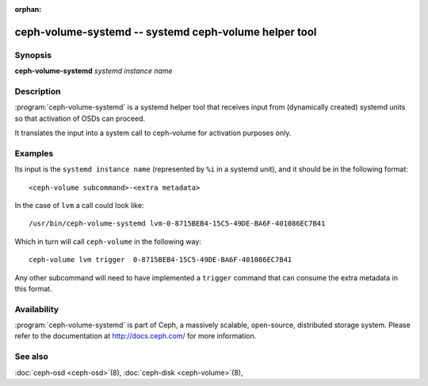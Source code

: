 :orphan:

=======================================================
 ceph-volume-systemd -- systemd ceph-volume helper tool
=======================================================

.. program:: ceph-volume-systemd

Synopsis
========

| **ceph-volume-systemd** *systemd instance name*


Description
===========
:program:`ceph-volume-systemd` is a systemd helper tool that receives input
from (dynamically created) systemd units so that activation of OSDs can
proceed.

It translates the input into a system call to ceph-volume for activation
purposes only.


Examples
========
Its input is the ``systemd instance name`` (represented by ``%i`` in a systemd
unit), and it should be in the following format::

    <ceph-volume subcommand>-<extra metadata>

In the case of ``lvm`` a call could look like::

    /usr/bin/ceph-volume-systemd lvm-0-8715BEB4-15C5-49DE-BA6F-401086EC7B41

Which in turn will call ``ceph-volume`` in the following way::

    ceph-volume lvm trigger  0-8715BEB4-15C5-49DE-BA6F-401086EC7B41

Any other subcommand will need to have implemented a ``trigger`` command that
can consume the extra metadata in this format.


Availability
============

:program:`ceph-volume-systemd` is part of Ceph, a massively scalable,
open-source, distributed storage system. Please refer to the documentation at
http://docs.ceph.com/ for more information.


See also
========

:doc:`ceph-osd <ceph-osd>`\(8),
:doc:`ceph-disk <ceph-volume>`\(8),
